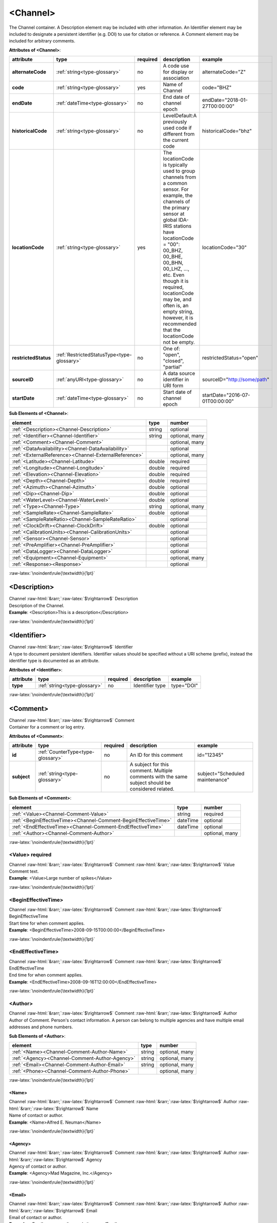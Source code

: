 .. Auto-generated rst file from scan of fdsn xsd

.. role:: blue
.. role:: red
.. role::  raw-html(raw)
	:format: html
.. role::  raw-latex(raw)
	:format: latex

.. _channel:

<Channel>
============================================================
.. container:: hatnote hatnote-gray

   .. container:: description

      The Channel container. A Description element may be included with other information. An Identifier element may be included to designate a persistent identifier (e.g. DOI) to use for citation or reference. A Comment element may be included for arbitrary comments.




   **Attributes of <Channel>**: 

   .. tabularcolumns::|l|l|l|1|1| 

   .. csv-table::
      :class: rows
      :escape: \ 
      :header: "attribute", "type", "required", "description", "example"
      :widths: auto

      **alternateCode**, :ref:`string<type-glossary>`, no, "A code use for display or association", "alternateCode=\"Z\"" 
      **code**, :ref:`string<type-glossary>`, :red:`yes`, "Name of Channel", "code=\"BHZ\"" 
      **endDate**, :ref:`dateTime<type-glossary>`, no, "End date of channel epoch", "endDate=\"2018-01-27T00:00:00\"" 
      **historicalCode**, :ref:`string<type-glossary>`, no, "LevelDefault:A previously used code if different from the current code", "historicalCode=\"bhz\"" 
      **locationCode**, :ref:`string<type-glossary>`, :red:`yes`, "The locationCode is typically used to group channels from a common sensor. For example, the channels of the primary sensor at global IDA-IRIS stations have locationCode = \"00\": 00_BHZ, 00_BHE, 00_BHN, 00_LHZ, ..., etc. Even though it is required, locationCode may be, and often is, an empty string, however, it is recommended that the locationCode not be empty.", "locationCode=\"30\"" 
      **restrictedStatus**, :ref:`RestrictedStatusType<type-glossary>`, no, "One of: \"open\", \"closed\", \"partial\"", "restrictedStatus=\"open\"" 
      **sourceID**, :ref:`anyURI<type-glossary>`, no, "A data source identifier in URI form", "sourceID=\"http://some/path\"" 
      **startDate**, :ref:`dateTime<type-glossary>`, no, "Start date of channel epoch", "startDate=\"2016-07-01T00:00:00\"" 




   **Sub Elements of <Channel>**: 

   .. tabularcolumns::|l|l|l|l| 

   .. csv-table::
      :class: rows
      :escape: \ 
      :header: "element", "type", "number"
      :widths: auto

      :ref:`\<Description\><Channel-Description>`, string, "optional" 
      :ref:`\<Identifier\><Channel-Identifier>`, string, "optional, many" 
      :ref:`\<Comment\><Channel-Comment>`, , "optional, many" 
      :ref:`\<DataAvailability\><Channel-DataAvailability>`, , "optional" 
      :ref:`\<ExternalReference\><Channel-ExternalReference>`, , "optional, many" 
      :ref:`\<Latitude\><Channel-Latitude>`, double, ":red:`required`" 
      :ref:`\<Longitude\><Channel-Longitude>`, double, ":red:`required`" 
      :ref:`\<Elevation\><Channel-Elevation>`, double, ":red:`required`" 
      :ref:`\<Depth\><Channel-Depth>`, double, ":red:`required`" 
      :ref:`\<Azimuth\><Channel-Azimuth>`, double, "optional" 
      :ref:`\<Dip\><Channel-Dip>`, double, "optional" 
      :ref:`\<WaterLevel\><Channel-WaterLevel>`, double, "optional" 
      :ref:`\<Type\><Channel-Type>`, string, "optional, many" 
      :ref:`\<SampleRate\><Channel-SampleRate>`, double, "optional" 
      :ref:`\<SampleRateRatio\><Channel-SampleRateRatio>`, , "optional" 
      :ref:`\<ClockDrift\><Channel-ClockDrift>`, double, "optional" 
      :ref:`\<CalibrationUnits\><Channel-CalibrationUnits>`, , "optional" 
      :ref:`\<Sensor\><Channel-Sensor>`, , "optional" 
      :ref:`\<PreAmplifier\><Channel-PreAmplifier>`, , "optional" 
      :ref:`\<DataLogger\><Channel-DataLogger>`, , "optional" 
      :ref:`\<Equipment\><Channel-Equipment>`, , "optional, many" 
      :ref:`\<Response\><Response>`, , "optional" 




:raw-latex:`\noindent\rule{\textwidth}{1pt}`

.. _channel-description:

<Description>
------------------------------------------------------------
.. container:: hatnote hatnote-gray

   .. container:: crumb

      Channel :raw-html:`&rarr;`:raw-latex:`$\rightarrow$` Description

   .. container:: type

			.. only:: latex

					type: :ref:`string<type-glossary>`

			.. only:: html

					type:`string <appendices.html#glossary-string>`_

   .. container:: description

      Description of the Channel.

   .. container:: example

      **Example**: <Description>This is a description</Description>


:raw-latex:`\noindent\rule{\textwidth}{1pt}`

.. _channel-identifier:

<Identifier>
------------------------------------------------------------
.. container:: hatnote hatnote-gray

   .. container:: crumb

      Channel :raw-html:`&rarr;`:raw-latex:`$\rightarrow$` Identifier

   .. container:: type

			.. only:: latex

					type: :ref:`string<type-glossary>`

			.. only:: html

					type:`string <appendices.html#glossary-string>`_

   .. container:: description

      A type to document persistent identifiers. Identifier values should be specified without a URI scheme (prefix), instead the identifier type is documented as an attribute.




   **Attributes of <Identifier>**: 

   .. tabularcolumns::|l|l|l|1|1| 

   .. csv-table::
      :class: rows
      :escape: \ 
      :header: "attribute", "type", "required", "description", "example"
      :widths: auto

      **type**, :ref:`string<type-glossary>`, no, "Identifier type", "type=\"DOI\"" 


:raw-latex:`\noindent\rule{\textwidth}{1pt}`

.. _channel-comment:

<Comment>
------------------------------------------------------------
.. container:: hatnote hatnote-gray

   .. container:: crumb

      Channel :raw-html:`&rarr;`:raw-latex:`$\rightarrow$` Comment

   .. container:: description

      Container for a comment or log entry.




   **Attributes of <Comment>**: 

   .. tabularcolumns::|l|l|l|1|1| 

   .. csv-table::
      :class: rows
      :escape: \ 
      :header: "attribute", "type", "required", "description", "example"
      :widths: auto

      **id**, :ref:`CounterType<type-glossary>`, no, "An ID for this comment", "id=\"12345\"" 
      **subject**, :ref:`string<type-glossary>`, no, "A subject for this comment. Multiple comments with the same subject should be considered related.", "subject=\"Scheduled maintenance\"" 




   **Sub Elements of <Comment>**: 

   .. tabularcolumns::|l|l|l|l| 

   .. csv-table::
      :class: rows
      :escape: \ 
      :header: "element", "type", "number"
      :widths: auto

      :ref:`\<Value\><Channel-Comment-Value>`, string, ":red:`required`" 
      :ref:`\<BeginEffectiveTime\><Channel-Comment-BeginEffectiveTime>`, dateTime, "optional" 
      :ref:`\<EndEffectiveTime\><Channel-Comment-EndEffectiveTime>`, dateTime, "optional" 
      :ref:`\<Author\><Channel-Comment-Author>`, , "optional, many" 




:raw-latex:`\noindent\rule{\textwidth}{1pt}`

.. _channel-comment-value:

<Value>     :red:`required`
^^^^^^^^^^^^^^^^^^^^^^^^^^^^^^^^^^^^^^^^^^^^^^^^^^^^^^^^^^^^
.. container:: hatnote hatnote-gray

   .. container:: crumb

      Channel :raw-html:`&rarr;`:raw-latex:`$\rightarrow$` Comment :raw-html:`&rarr;`:raw-latex:`$\rightarrow$` Value

   .. container:: type

			.. only:: latex

					type: :ref:`string<type-glossary>`

			.. only:: html

					type:`string <appendices.html#glossary-string>`_

   .. container:: description

      Comment text.

   .. container:: example

      **Example**: <Value>Large number of spikes</Value>


:raw-latex:`\noindent\rule{\textwidth}{1pt}`

.. _channel-comment-begineffectivetime:

<BeginEffectiveTime>
^^^^^^^^^^^^^^^^^^^^^^^^^^^^^^^^^^^^^^^^^^^^^^^^^^^^^^^^^^^^
.. container:: hatnote hatnote-gray

   .. container:: crumb

      Channel :raw-html:`&rarr;`:raw-latex:`$\rightarrow$` Comment :raw-html:`&rarr;`:raw-latex:`$\rightarrow$` BeginEffectiveTime

   .. container:: type

			.. only:: latex

					type: :ref:`dateTime<type-glossary>`

			.. only:: html

					type:`dateTime <appendices.html#glossary-datetime>`_

   .. container:: description

      Start time for when comment applies.

   .. container:: example

      **Example**: <BeginEffectiveTime>2008-09-15T00:00:00</BeginEffectiveTime>


:raw-latex:`\noindent\rule{\textwidth}{1pt}`

.. _channel-comment-endeffectivetime:

<EndEffectiveTime>
^^^^^^^^^^^^^^^^^^^^^^^^^^^^^^^^^^^^^^^^^^^^^^^^^^^^^^^^^^^^
.. container:: hatnote hatnote-gray

   .. container:: crumb

      Channel :raw-html:`&rarr;`:raw-latex:`$\rightarrow$` Comment :raw-html:`&rarr;`:raw-latex:`$\rightarrow$` EndEffectiveTime

   .. container:: type

			.. only:: latex

					type: :ref:`dateTime<type-glossary>`

			.. only:: html

					type:`dateTime <appendices.html#glossary-datetime>`_

   .. container:: description

      End time for when comment applies.

   .. container:: example

      **Example**: <EndEffectiveTime>2008-09-16T12:00:00</EndEffectiveTime>


:raw-latex:`\noindent\rule{\textwidth}{1pt}`

.. _channel-comment-author:

<Author>
^^^^^^^^^^^^^^^^^^^^^^^^^^^^^^^^^^^^^^^^^^^^^^^^^^^^^^^^^^^^
.. container:: hatnote hatnote-gray

   .. container:: crumb

      Channel :raw-html:`&rarr;`:raw-latex:`$\rightarrow$` Comment :raw-html:`&rarr;`:raw-latex:`$\rightarrow$` Author

   .. container:: description

      Author of Comment. Person's contact information. A person can belong to multiple agencies and have multiple email addresses and phone numbers.




   **Sub Elements of <Author>**: 

   .. tabularcolumns::|l|l|l|l| 

   .. csv-table::
      :class: rows
      :escape: \ 
      :header: "element", "type", "number"
      :widths: auto

      :ref:`\<Name\><Channel-Comment-Author-Name>`, string, "optional, many" 
      :ref:`\<Agency\><Channel-Comment-Author-Agency>`, string, "optional, many" 
      :ref:`\<Email\><Channel-Comment-Author-Email>`, string, "optional, many" 
      :ref:`\<Phone\><Channel-Comment-Author-Phone>`, , "optional, many" 




:raw-latex:`\noindent\rule{\textwidth}{1pt}`

.. _channel-comment-author-name:

<Name>
''''''''''''''''''''''''''''''''''''''''''''''''''''''''''''
.. container:: hatnote hatnote-gray

   .. container:: crumb

      Channel :raw-html:`&rarr;`:raw-latex:`$\rightarrow$` Comment :raw-html:`&rarr;`:raw-latex:`$\rightarrow$` Author :raw-html:`&rarr;`:raw-latex:`$\rightarrow$` Name

   .. container:: type

			.. only:: latex

					type: :ref:`string<type-glossary>`

			.. only:: html

					type:`string <appendices.html#glossary-string>`_

   .. container:: description

      Name of contact or author.

   .. container:: example

      **Example**: <Name>Alfred E. Neuman</Name>


:raw-latex:`\noindent\rule{\textwidth}{1pt}`

.. _channel-comment-author-agency:

<Agency>
''''''''''''''''''''''''''''''''''''''''''''''''''''''''''''
.. container:: hatnote hatnote-gray

   .. container:: crumb

      Channel :raw-html:`&rarr;`:raw-latex:`$\rightarrow$` Comment :raw-html:`&rarr;`:raw-latex:`$\rightarrow$` Author :raw-html:`&rarr;`:raw-latex:`$\rightarrow$` Agency

   .. container:: type

			.. only:: latex

					type: :ref:`string<type-glossary>`

			.. only:: html

					type:`string <appendices.html#glossary-string>`_

   .. container:: description

      Agency of contact or author.

   .. container:: example

      **Example**: <Agency>Mad Magazine, Inc.</Agency>


:raw-latex:`\noindent\rule{\textwidth}{1pt}`

.. _channel-comment-author-email:

<Email>
''''''''''''''''''''''''''''''''''''''''''''''''''''''''''''
.. container:: hatnote hatnote-gray

   .. container:: crumb

      Channel :raw-html:`&rarr;`:raw-latex:`$\rightarrow$` Comment :raw-html:`&rarr;`:raw-latex:`$\rightarrow$` Author :raw-html:`&rarr;`:raw-latex:`$\rightarrow$` Email

   .. container:: type

			.. only:: latex

					type: :ref:`string<type-glossary>`

			.. only:: html

					type:`string <appendices.html#glossary-string>`_

   .. container:: description

      Email of contact or author.

   .. container:: example

      **Example**: <Email>a.neuman@nosuchsite.com</Email>


:raw-latex:`\noindent\rule{\textwidth}{1pt}`

.. _channel-comment-author-phone:

<Phone>
''''''''''''''''''''''''''''''''''''''''''''''''''''''''''''
.. container:: hatnote hatnote-gray

   .. container:: crumb

      Channel :raw-html:`&rarr;`:raw-latex:`$\rightarrow$` Comment :raw-html:`&rarr;`:raw-latex:`$\rightarrow$` Author :raw-html:`&rarr;`:raw-latex:`$\rightarrow$` Phone

   .. container:: description

      Phone of contact or author.




   **Attributes of <Phone>**: 

   .. tabularcolumns::|l|l|l|1|1| 

   .. csv-table::
      :class: rows
      :escape: \ 
      :header: "attribute", "type", "required", "description", "example"
      :widths: auto

      **description**, :ref:`string<type-glossary>`, no, "", "" 




   **Sub Elements of <Phone>**: 

   .. tabularcolumns::|l|l|l|l| 

   .. csv-table::
      :class: rows
      :escape: \ 
      :header: "element", "type", "number"
      :widths: auto

      :ref:`\<CountryCode\><Channel-Comment-Author-Phone-CountryCode>`, integer, "optional" 
      :ref:`\<AreaCode\><Channel-Comment-Author-Phone-AreaCode>`, integer, ":red:`required`" 
      :ref:`\<PhoneNumber\><Channel-Comment-Author-Phone-PhoneNumber>`, string, ":red:`required`" 




:raw-latex:`\noindent\rule{\textwidth}{1pt}`

.. _channel-comment-author-phone-countrycode:

<CountryCode>
""""""""""""""""""""""""""""""""""""""""""""""""""""""""""""
.. container:: hatnote hatnote-gray

   .. container:: crumb

      Channel :raw-html:`&rarr;`:raw-latex:`$\rightarrow$` Comment :raw-html:`&rarr;`:raw-latex:`$\rightarrow$` Author :raw-html:`&rarr;`:raw-latex:`$\rightarrow$` Phone :raw-html:`&rarr;`:raw-latex:`$\rightarrow$` CountryCode

   .. container:: type

			.. only:: latex

					type: :ref:`integer<type-glossary>`

			.. only:: html

					type:`integer <appendices.html#glossary-integer>`_

   .. container:: description

      Telephone country code.

   .. container:: example

      **Example**: <CountryCode>64</CountryCode>


:raw-latex:`\noindent\rule{\textwidth}{1pt}`

.. _channel-comment-author-phone-areacode:

<AreaCode>     :red:`required`
""""""""""""""""""""""""""""""""""""""""""""""""""""""""""""
.. container:: hatnote hatnote-gray

   .. container:: crumb

      Channel :raw-html:`&rarr;`:raw-latex:`$\rightarrow$` Comment :raw-html:`&rarr;`:raw-latex:`$\rightarrow$` Author :raw-html:`&rarr;`:raw-latex:`$\rightarrow$` Phone :raw-html:`&rarr;`:raw-latex:`$\rightarrow$` AreaCode

   .. container:: type

			.. only:: latex

					type: :ref:`integer<type-glossary>`

			.. only:: html

					type:`integer <appendices.html#glossary-integer>`_

   .. container:: description

      Telephone area code.

   .. container:: example

      **Example**: <AreaCode>408</AreaCode>


:raw-latex:`\noindent\rule{\textwidth}{1pt}`

.. _channel-comment-author-phone-phonenumber:

<PhoneNumber>     :red:`required`
""""""""""""""""""""""""""""""""""""""""""""""""""""""""""""
.. container:: hatnote hatnote-gray

   .. container:: crumb

      Channel :raw-html:`&rarr;`:raw-latex:`$\rightarrow$` Comment :raw-html:`&rarr;`:raw-latex:`$\rightarrow$` Author :raw-html:`&rarr;`:raw-latex:`$\rightarrow$` Phone :raw-html:`&rarr;`:raw-latex:`$\rightarrow$` PhoneNumber

   .. container:: type

			.. only:: latex

					type: :ref:`string<type-glossary>`

			.. only:: html

					type:`string <appendices.html#glossary-string>`_

   .. container:: description

      Telephone number.

   .. container:: example

      **Example**: <PhoneNumber>5551212</PhoneNumber>


:raw-latex:`\noindent\rule{\textwidth}{1pt}`

.. _channel-dataavailability:

<DataAvailability>
------------------------------------------------------------
.. container:: hatnote hatnote-gray

   .. container:: crumb

      Channel :raw-html:`&rarr;`:raw-latex:`$\rightarrow$` DataAvailability

   .. container:: description

      A description of time series data availability. This information should be considered transient and is primarily useful as a guide for generating time series data requests. The information for a DataAvailability:Span may be specific to the time range used in a request that resulted in the document or limited to the availability of data within the request range. These details may or may not be retained when synchronizing metadata between data centers. A type for describing data availability.




   **Sub Elements of <DataAvailability>**: 

   .. tabularcolumns::|l|l|l|l| 

   .. csv-table::
      :class: rows
      :escape: \ 
      :header: "element", "type", "number"
      :widths: auto

      :ref:`\<Extent\><Channel-DataAvailability-Extent>`, , "optional" 
      :ref:`\<Span\><Channel-DataAvailability-Span>`, , "optional, many" 




:raw-latex:`\noindent\rule{\textwidth}{1pt}`

.. _channel-dataavailability-extent:

<Extent>
^^^^^^^^^^^^^^^^^^^^^^^^^^^^^^^^^^^^^^^^^^^^^^^^^^^^^^^^^^^^
.. container:: hatnote hatnote-gray

   .. container:: crumb

      Channel :raw-html:`&rarr;`:raw-latex:`$\rightarrow$` DataAvailability :raw-html:`&rarr;`:raw-latex:`$\rightarrow$` Extent

   .. container:: description

      Data availability extents, the earliest and latest data available. No information about the continuity of the data is included or implied.




   **Attributes of <Extent>**: 

   .. tabularcolumns::|l|l|l|1|1| 

   .. csv-table::
      :class: rows
      :escape: \ 
      :header: "attribute", "type", "required", "description", "example"
      :widths: auto

      **end**, :ref:`dateTime<type-glossary>`, :red:`yes`, "end date of extent", "end=\"1988-12-31T00:00:00\"" 
      **start**, :ref:`dateTime<type-glossary>`, :red:`yes`, "start date of extent", "start=\"1988-01-01T00:00:00\"" 


:raw-latex:`\noindent\rule{\textwidth}{1pt}`

.. _channel-dataavailability-span:

<Span>
^^^^^^^^^^^^^^^^^^^^^^^^^^^^^^^^^^^^^^^^^^^^^^^^^^^^^^^^^^^^
.. container:: hatnote hatnote-gray

   .. container:: crumb

      Channel :raw-html:`&rarr;`:raw-latex:`$\rightarrow$` DataAvailability :raw-html:`&rarr;`:raw-latex:`$\rightarrow$` Span

   .. container:: description

      A type for describing data availability spans, with variable continuity. The time range described may be based on the request parameters that generated the document and not necessarily relate to continuity outside of the range. It may also be a smaller time window than the request depending on the data characteristics.




   **Attributes of <Span>**: 

   .. tabularcolumns::|l|l|l|1|1| 

   .. csv-table::
      :class: rows
      :escape: \ 
      :header: "attribute", "type", "required", "description", "example"
      :widths: auto

      **end**, :ref:`dateTime<type-glossary>`, :red:`yes`, "end date of span", "end=\"1988-12-31T00:00:00\"" 
      **maximumTimeTear**, :ref:`decimal<type-glossary>`, no, "The maximum time tear (gap or overlap) in seconds between time series segments in the specified range.", "maximumTimeTear=\"0.01\"" 
      **numberSegments**, :ref:`integer<type-glossary>`, :red:`yes`, "The number of continuous time series segments contained in the specified time range. A value of 1 indicates that the time series is continuous from start to end.", "numberSegments=\"2\"" 
      **start**, :ref:`dateTime<type-glossary>`, :red:`yes`, "start date of span", "start=\"1988-01-01T00:00:00\"" 


:raw-latex:`\noindent\rule{\textwidth}{1pt}`

.. _channel-externalreference:

<ExternalReference>
------------------------------------------------------------
.. container:: hatnote hatnote-gray

   .. container:: crumb

      Channel :raw-html:`&rarr;`:raw-latex:`$\rightarrow$` ExternalReference

   .. container:: description

      URI of any type of external report, such as data quality reports. This type contains a Uniform Resource Identifier (URI) and and description for external information that users may want to reference.




   **Sub Elements of <ExternalReference>**: 

   .. tabularcolumns::|l|l|l|l| 

   .. csv-table::
      :class: rows
      :escape: \ 
      :header: "element", "type", "number"
      :widths: auto

      :ref:`\<URI\><Channel-ExternalReference-URI>`, anyURI, ":red:`required`" 
      :ref:`\<Description\><Channel-ExternalReference-Description>`, string, ":red:`required`" 




:raw-latex:`\noindent\rule{\textwidth}{1pt}`

.. _channel-externalreference-uri:

<URI>     :red:`required`
^^^^^^^^^^^^^^^^^^^^^^^^^^^^^^^^^^^^^^^^^^^^^^^^^^^^^^^^^^^^
.. container:: hatnote hatnote-gray

   .. container:: crumb

      Channel :raw-html:`&rarr;`:raw-latex:`$\rightarrow$` ExternalReference :raw-html:`&rarr;`:raw-latex:`$\rightarrow$` URI

   .. container:: type

			.. only:: latex

					type: :ref:`anyURI<type-glossary>`

			.. only:: html

					type:`anyURI <appendices.html#glossary-anyuri>`_

   .. container:: description

      URI of the external reference.


:raw-latex:`\noindent\rule{\textwidth}{1pt}`

.. _channel-externalreference-description:

<Description>     :red:`required`
^^^^^^^^^^^^^^^^^^^^^^^^^^^^^^^^^^^^^^^^^^^^^^^^^^^^^^^^^^^^
.. container:: hatnote hatnote-gray

   .. container:: crumb

      Channel :raw-html:`&rarr;`:raw-latex:`$\rightarrow$` ExternalReference :raw-html:`&rarr;`:raw-latex:`$\rightarrow$` Description

   .. container:: type

			.. only:: latex

					type: :ref:`string<type-glossary>`

			.. only:: html

					type:`string <appendices.html#glossary-string>`_

   .. container:: description

      Description of the external reference.


:raw-latex:`\noindent\rule{\textwidth}{1pt}`

.. _channel-latitude:

<Latitude>     :red:`required`
------------------------------------------------------------
.. container:: hatnote hatnote-gray

   .. container:: crumb

      Channel :raw-html:`&rarr;`:raw-latex:`$\rightarrow$` Latitude

   .. container:: type

			.. only:: latex

					type: :ref:`double<type-glossary>` range:-90.0 :math:`\le` Latitude :math:`\lt` 90.0

			.. only:: html

					type:`double <appendices.html#glossary-double>`_ range:-90.0 :math:`\le` Latitude :math:`\lt` 90.0

   .. container:: description

      Latitude of this channel's sensor, by default in degrees. Often the same as the station latitude, but when different the channel latitude is the true location of the sensor. Latitude type extending the base type to add datum as an attribute with default.

   .. container:: example

      **Example**: <Latitude unit="DEGREES" datum="WGS84">34.9459</Latitude>




   **Attributes of <Latitude>**: 

   .. tabularcolumns::|l|l|l|1|1| 

   .. csv-table::
      :class: rows
      :escape: \ 
      :header: "attribute", "type", "required", "description", "example"
      :widths: auto

      **unit**, :ref:`string<type-glossary>`, no, "The type of unit being used.", "unit=\"DEGREES\"" 
      **plusError**, :ref:`double<type-glossary>`, no, "plus uncertainty or error in measured value.", "plusError=\"0.1\"" 
      **minusError**, :ref:`double<type-glossary>`, no, "minus uncertainty or error in measured value.", "minusError=\"0.1\"" 
      **measurementMethod**, :ref:`string<type-glossary>`, no, "", "" 
      **datum**, :ref:`NMTOKEN<type-glossary>`, no, "", "" 


:raw-latex:`\noindent\rule{\textwidth}{1pt}`

.. _channel-longitude:

<Longitude>     :red:`required`
------------------------------------------------------------
.. container:: hatnote hatnote-gray

   .. container:: crumb

      Channel :raw-html:`&rarr;`:raw-latex:`$\rightarrow$` Longitude

   .. container:: type

			.. only:: latex

					type: :ref:`double<type-glossary>` range:-180.0 :math:`\le` Longitude :math:`\le` 180.0

			.. only:: html

					type:`double <appendices.html#glossary-double>`_ range:-180.0 :math:`\le` Longitude :math:`\le` 180.0

   .. container:: description

      Longitude of this channel's sensor, by default in degrees. Often the same as the station longitude, but when different the channel longitude is the true location of the sensor. Longitude type extending the base type to add datum as an attribute with default.

   .. container:: example

      **Example**: <Longitude unit="DEGREES" datum="WGS84">-106.4572</Longitude>




   **Attributes of <Longitude>**: 

   .. tabularcolumns::|l|l|l|1|1| 

   .. csv-table::
      :class: rows
      :escape: \ 
      :header: "attribute", "type", "required", "description", "example"
      :widths: auto

      **unit**, :ref:`string<type-glossary>`, no, "The type of unit being used.", "unit=\"DEGREES\"" 
      **plusError**, :ref:`double<type-glossary>`, no, "plus uncertainty or error in measured value.", "plusError=\"0.1\"" 
      **minusError**, :ref:`double<type-glossary>`, no, "minus uncertainty or error in measured value.", "minusError=\"0.1\"" 
      **measurementMethod**, :ref:`string<type-glossary>`, no, "", "" 
      **datum**, :ref:`NMTOKEN<type-glossary>`, no, "", "" 


:raw-latex:`\noindent\rule{\textwidth}{1pt}`

.. _channel-elevation:

<Elevation>     :red:`required`
------------------------------------------------------------
.. container:: hatnote hatnote-gray

   .. container:: crumb

      Channel :raw-html:`&rarr;`:raw-latex:`$\rightarrow$` Elevation

   .. container:: type

			.. only:: latex

					type: :ref:`double<type-glossary>`

			.. only:: html

					type:`double <appendices.html#glossary-double>`_

   .. container:: description

      Elevation of the sensor, by default in meters. To find the local ground surface level, add the Depth value to this elevation. Extension of FloatType for distances, elevations, and depths.




   **Attributes of <Elevation>**: 

   .. tabularcolumns::|l|l|l|1|1| 

   .. csv-table::
      :class: rows
      :escape: \ 
      :header: "attribute", "type", "required", "description", "example"
      :widths: auto

      **unit**, :ref:`string<type-glossary>`, no, "The type of unit being used.", "unit=\"m\"" 
      **plusError**, :ref:`double<type-glossary>`, no, "plus uncertainty or error in measured value.", "plusError=\"0.1\"" 
      **minusError**, :ref:`double<type-glossary>`, no, "minus uncertainty or error in measured value.", "minusError=\"0.1\"" 
      **measurementMethod**, :ref:`string<type-glossary>`, no, "", "" 


:raw-latex:`\noindent\rule{\textwidth}{1pt}`

.. _channel-depth:

<Depth>     :red:`required`
------------------------------------------------------------
.. container:: hatnote hatnote-gray

   .. container:: crumb

      Channel :raw-html:`&rarr;`:raw-latex:`$\rightarrow$` Depth

   .. container:: type

			.. only:: latex

					type: :ref:`double<type-glossary>`

			.. only:: html

					type:`double <appendices.html#glossary-double>`_

   .. container:: description

      The depth of the sensor relative to the local ground surface level, in meters. Extension of FloatType for distances, elevations, and depths.




   **Attributes of <Depth>**: 

   .. tabularcolumns::|l|l|l|1|1| 

   .. csv-table::
      :class: rows
      :escape: \ 
      :header: "attribute", "type", "required", "description", "example"
      :widths: auto

      **unit**, :ref:`string<type-glossary>`, no, "The type of unit being used.", "unit=\"m\"" 
      **plusError**, :ref:`double<type-glossary>`, no, "plus uncertainty or error in measured value.", "plusError=\"0.1\"" 
      **minusError**, :ref:`double<type-glossary>`, no, "minus uncertainty or error in measured value.", "minusError=\"0.1\"" 
      **measurementMethod**, :ref:`string<type-glossary>`, no, "", "" 


:raw-latex:`\noindent\rule{\textwidth}{1pt}`

.. _channel-azimuth:

<Azimuth>
------------------------------------------------------------
.. container:: hatnote hatnote-gray

   .. container:: crumb

      Channel :raw-html:`&rarr;`:raw-latex:`$\rightarrow$` Azimuth

   .. container:: type

			.. only:: latex

					type: :ref:`double<type-glossary>` range:0.0 :math:`\le` Azimuth :math:`\lt` 360.0

			.. only:: html

					type:`double <appendices.html#glossary-double>`_ range:0.0 :math:`\le` Azimuth :math:`\lt` 360.0

   .. container:: description

      Azimuth of the sensor in degrees clockwise from geographic (true) north. Instrument azimuth, degrees clockwise from North.




   **Attributes of <Azimuth>**: 

   .. tabularcolumns::|l|l|l|1|1| 

   .. csv-table::
      :class: rows
      :escape: \ 
      :header: "attribute", "type", "required", "description", "example"
      :widths: auto

      **unit**, :ref:`string<type-glossary>`, no, "The type of unit being used.", "unit=\"DEGREES\"" 
      **plusError**, :ref:`double<type-glossary>`, no, "plus uncertainty or error in measured value.", "plusError=\"0.1\"" 
      **minusError**, :ref:`double<type-glossary>`, no, "minus uncertainty or error in measured value.", "minusError=\"0.1\"" 
      **measurementMethod**, :ref:`string<type-glossary>`, no, "", "" 


:raw-latex:`\noindent\rule{\textwidth}{1pt}`

.. _channel-dip:

<Dip>
------------------------------------------------------------
.. container:: hatnote hatnote-gray

   .. container:: crumb

      Channel :raw-html:`&rarr;`:raw-latex:`$\rightarrow$` Dip

   .. container:: type

			.. only:: latex

					type: :ref:`double<type-glossary>` range:-90.0 :math:`\le` Dip :math:`\le` 90.0

			.. only:: html

					type:`double <appendices.html#glossary-double>`_ range:-90.0 :math:`\le` Dip :math:`\le` 90.0

   .. container:: description

      Dip of the instrument in degrees, positive down from horizontal Instrument dip in degrees, positive down from horizontal.




   **Attributes of <Dip>**: 

   .. tabularcolumns::|l|l|l|1|1| 

   .. csv-table::
      :class: rows
      :escape: \ 
      :header: "attribute", "type", "required", "description", "example"
      :widths: auto

      **unit**, :ref:`string<type-glossary>`, no, "The type of unit being used.", "unit=\"DEGREES\"" 
      **plusError**, :ref:`double<type-glossary>`, no, "plus uncertainty or error in measured value.", "plusError=\"0.1\"" 
      **minusError**, :ref:`double<type-glossary>`, no, "minus uncertainty or error in measured value.", "minusError=\"0.1\"" 
      **measurementMethod**, :ref:`string<type-glossary>`, no, "", "" 


:raw-latex:`\noindent\rule{\textwidth}{1pt}`

.. _channel-waterlevel:

<WaterLevel>
------------------------------------------------------------
.. container:: hatnote hatnote-gray

   .. container:: crumb

      Channel :raw-html:`&rarr;`:raw-latex:`$\rightarrow$` WaterLevel

   .. container:: type

			.. only:: latex

					type: :ref:`double<type-glossary>`

			.. only:: html

					type:`double <appendices.html#glossary-double>`_

   .. container:: description

      Elevation of the water surface in meters for underwater sites, where 0 is mean sea level. If you put an OBS on a lake bottom, where the lake surface is at elevation=0, then you should set WaterLevel=0. Representation of floating-point numbers used as measurements.




   **Attributes of <WaterLevel>**: 

   .. tabularcolumns::|l|l|l|1|1| 

   .. csv-table::
      :class: rows
      :escape: \ 
      :header: "attribute", "type", "required", "description", "example"
      :widths: auto

      **unit**, :ref:`string<type-glossary>`, no, "The unit of measurement. Use *SI* unit names and symbols whenever possible (e.g., 'm' instead of 'METERS').", "unit=\"m\"" 
      **plusError**, :ref:`double<type-glossary>`, no, "plus uncertainty or error in measured value.", "plusError=\"0.1\"" 
      **minusError**, :ref:`double<type-glossary>`, no, "minus uncertainty or error in measured value.", "minusError=\"0.1\"" 
      **measurementMethod**, :ref:`string<type-glossary>`, no, "", "" 


:raw-latex:`\noindent\rule{\textwidth}{1pt}`

.. _channel-type:

<Type>
------------------------------------------------------------
.. container:: hatnote hatnote-gray

   .. container:: crumb

      Channel :raw-html:`&rarr;`:raw-latex:`$\rightarrow$` Type

   .. container:: type

			.. only:: latex

					type: :ref:`string<type-glossary>`

			.. only:: html

					type:`string <appendices.html#glossary-string>`_

   .. container:: description

      Data type for this channel. One or more <Type> tags can be used to specify the nature of the data this channel collects. The value between the <Type> tags must be one of: TRIGGERED, CONTINUOUS, HEALTH, GEOPHYSICAL, WEATHER, FLAG or SYNTHESIZED.

   .. container:: example

      **Example**: <Type>CONTINUOUS</Type>


:raw-latex:`\noindent\rule{\textwidth}{1pt}`

.. _channel-samplerate:

<SampleRate>
------------------------------------------------------------
.. container:: hatnote hatnote-gray

   .. container:: crumb

      Channel :raw-html:`&rarr;`:raw-latex:`$\rightarrow$` SampleRate

   .. container:: type

			.. only:: latex

					type: :ref:`double<type-glossary>`

			.. only:: html

					type:`double <appendices.html#glossary-double>`_

   .. container:: example

      **Example**: <SampleRate units="SAMPLES/S">40.0</SampleRate>




   **Attributes of <SampleRate>**: 

   .. tabularcolumns::|l|l|l|1|1| 

   .. csv-table::
      :class: rows
      :escape: \ 
      :header: "attribute", "type", "required", "description", "example"
      :widths: auto

      **unit**, :ref:`string<type-glossary>`, no, "The type of unit being used.", "unit=\"SAMPLES/S\"" 
      **plusError**, :ref:`double<type-glossary>`, no, "plus uncertainty or error in measured value.", "plusError=\"0.1\"" 
      **minusError**, :ref:`double<type-glossary>`, no, "minus uncertainty or error in measured value.", "minusError=\"0.1\"" 
      **measurementMethod**, :ref:`string<type-glossary>`, no, "", "" 


:raw-latex:`\noindent\rule{\textwidth}{1pt}`

.. _channel-samplerateratio:

<SampleRateRatio>
------------------------------------------------------------
.. container:: hatnote hatnote-gray

   .. container:: crumb

      Channel :raw-html:`&rarr;`:raw-latex:`$\rightarrow$` SampleRateRatio

   .. container:: example

      **Example**::

        <SampleRate>3.859999367e-07</SampleRate>
        <SampleRateRatio>
        	<NumberSamples>1</NumberSamples>
        	<NumberSeconds>2590674</NumberSeconds>
        </SampleRateRatio>



   **Sub Elements of <SampleRateRatio>**: 

   .. tabularcolumns::|l|l|l|l| 

   .. csv-table::
      :class: rows
      :escape: \ 
      :header: "element", "type", "number"
      :widths: auto

      :ref:`\<NumberSamples\><Channel-SampleRateRatio-NumberSamples>`, integer, ":red:`required`" 
      :ref:`\<NumberSeconds\><Channel-SampleRateRatio-NumberSeconds>`, integer, ":red:`required`" 




:raw-latex:`\noindent\rule{\textwidth}{1pt}`

.. _channel-samplerateratio-numbersamples:

<NumberSamples>     :red:`required`
^^^^^^^^^^^^^^^^^^^^^^^^^^^^^^^^^^^^^^^^^^^^^^^^^^^^^^^^^^^^
.. container:: hatnote hatnote-gray

   .. container:: crumb

      Channel :raw-html:`&rarr;`:raw-latex:`$\rightarrow$` SampleRateRatio :raw-html:`&rarr;`:raw-latex:`$\rightarrow$` NumberSamples

   .. container:: type

			.. only:: latex

					type: :ref:`integer<type-glossary>`

			.. only:: html

					type:`integer <appendices.html#glossary-integer>`_

   .. container:: description

      Integer number of samples that span a number of seconds.


:raw-latex:`\noindent\rule{\textwidth}{1pt}`

.. _channel-samplerateratio-numberseconds:

<NumberSeconds>     :red:`required`
^^^^^^^^^^^^^^^^^^^^^^^^^^^^^^^^^^^^^^^^^^^^^^^^^^^^^^^^^^^^
.. container:: hatnote hatnote-gray

   .. container:: crumb

      Channel :raw-html:`&rarr;`:raw-latex:`$\rightarrow$` SampleRateRatio :raw-html:`&rarr;`:raw-latex:`$\rightarrow$` NumberSeconds

   .. container:: type

			.. only:: latex

					type: :ref:`integer<type-glossary>`

			.. only:: html

					type:`integer <appendices.html#glossary-integer>`_

   .. container:: description

      Integer number of seconds that span a number of samples.


:raw-latex:`\noindent\rule{\textwidth}{1pt}`

.. _channel-clockdrift:

<ClockDrift>
------------------------------------------------------------
.. container:: hatnote hatnote-gray

   .. container:: crumb

      Channel :raw-html:`&rarr;`:raw-latex:`$\rightarrow$` ClockDrift

   .. container:: type

			.. only:: latex

					type: :ref:`double<type-glossary>` range:ClockDrift :math:`\ge` 0.0

			.. only:: html

					type:`double <appendices.html#glossary-double>`_ range:ClockDrift :math:`\ge` 0.0

   .. container:: description

      Tolerance value, measured in seconds per sample, used as a threshold for time error detection in data from the channel.




   **Attributes of <ClockDrift>**: 

   .. tabularcolumns::|l|l|l|1|1| 

   .. csv-table::
      :class: rows
      :escape: \ 
      :header: "attribute", "type", "required", "description", "example"
      :widths: auto

      **unit**, :ref:`string<type-glossary>`, no, "The unit of drift value.", "unit=\"SECONDS/SAMPLE\"" 
      **plusError**, :ref:`double<type-glossary>`, no, "plus uncertainty or error in measured value.", "plusError=\"0.1\"" 
      **minusError**, :ref:`double<type-glossary>`, no, "minus uncertainty or error in measured value.", "minusError=\"0.1\"" 
      **measurementMethod**, :ref:`string<type-glossary>`, no, "", "" 


:raw-latex:`\noindent\rule{\textwidth}{1pt}`

.. _channel-calibrationunits:

<CalibrationUnits>
------------------------------------------------------------
.. container:: hatnote hatnote-gray

   .. container:: crumb

      Channel :raw-html:`&rarr;`:raw-latex:`$\rightarrow$` CalibrationUnits

   .. container:: description

      Units of calibration (e.g., V (for Volts) or A (for amps)) Use *SI* units when possible A type to document units; use SI whenever possible.

   .. container:: example

      **Example**::

        <CalibrationUnits>
          <Name>V</Name>
          <Description>Volts</Description>
        </CalibrationUnits>



   **Sub Elements of <CalibrationUnits>**: 

   .. tabularcolumns::|l|l|l|l| 

   .. csv-table::
      :class: rows
      :escape: \ 
      :header: "element", "type", "number"
      :widths: auto

      :ref:`\<Name\><Channel-CalibrationUnits-Name>`, string, ":red:`required`" 
      :ref:`\<Description\><Channel-CalibrationUnits-Description>`, string, "optional" 




:raw-latex:`\noindent\rule{\textwidth}{1pt}`

.. _channel-calibrationunits-name:

<Name>     :red:`required`
^^^^^^^^^^^^^^^^^^^^^^^^^^^^^^^^^^^^^^^^^^^^^^^^^^^^^^^^^^^^
.. container:: hatnote hatnote-gray

   .. container:: crumb

      Channel :raw-html:`&rarr;`:raw-latex:`$\rightarrow$` CalibrationUnits :raw-html:`&rarr;`:raw-latex:`$\rightarrow$` Name

   .. container:: type

			.. only:: latex

					type: :ref:`string<type-glossary>`

			.. only:: html

					type:`string <appendices.html#glossary-string>`_

   .. container:: description

      Symbol or name of units, e.g. "m/s", "V", "Pa", "C". Use SI whenever possible.


:raw-latex:`\noindent\rule{\textwidth}{1pt}`

.. _channel-calibrationunits-description:

<Description>
^^^^^^^^^^^^^^^^^^^^^^^^^^^^^^^^^^^^^^^^^^^^^^^^^^^^^^^^^^^^
.. container:: hatnote hatnote-gray

   .. container:: crumb

      Channel :raw-html:`&rarr;`:raw-latex:`$\rightarrow$` CalibrationUnits :raw-html:`&rarr;`:raw-latex:`$\rightarrow$` Description

   .. container:: type

			.. only:: latex

					type: :ref:`string<type-glossary>`

			.. only:: html

					type:`string <appendices.html#glossary-string>`_

   .. container:: description

      Description of units, e.g. "Velocity in meters per second", "Volts", "Pascals", "Degrees Celsius".


:raw-latex:`\noindent\rule{\textwidth}{1pt}`

.. _channel-sensor:

<Sensor>
------------------------------------------------------------
.. container:: hatnote hatnote-gray

   .. container:: crumb

      Channel :raw-html:`&rarr;`:raw-latex:`$\rightarrow$` Sensor

   .. container:: description

      Details of the (typically analog) sensor attached to this channel. If this was entered at the Station level, it is not necessary to do it for each Channel, unless you have differences in equipment. A type for equipment related to data acquisition or processing.




   **Attributes of <Sensor>**: 

   .. tabularcolumns::|l|l|l|1|1| 

   .. csv-table::
      :class: rows
      :escape: \ 
      :header: "attribute", "type", "required", "description", "example"
      :widths: auto

      **resourceId**, :ref:`string<type-glossary>`, no, "An identifier that serves to uniquely identify this resource. This identifier can be interpreted differently depending on the datacenter/software that generated the document. Also, we recommend using a prefix, e.g., GENERATOR:Meaningful ID. It should be expected that equipment with the same ID should indicate the same information/be derived from the same base instruments.", "" 




   **Sub Elements of <Sensor>**: 

   .. tabularcolumns::|l|l|l|l| 

   .. csv-table::
      :class: rows
      :escape: \ 
      :header: "element", "type", "number"
      :widths: auto

      :ref:`\<Type\><Channel-Sensor-Type>`, string, "optional" 
      :ref:`\<Description\><Channel-Sensor-Description>`, string, "optional" 
      :ref:`\<Manufacturer\><Channel-Sensor-Manufacturer>`, string, "optional" 
      :ref:`\<Vendor\><Channel-Sensor-Vendor>`, string, "optional" 
      :ref:`\<Model\><Channel-Sensor-Model>`, string, "optional" 
      :ref:`\<SerialNumber\><Channel-Sensor-SerialNumber>`, string, "optional" 
      :ref:`\<InstallationDate\><Channel-Sensor-InstallationDate>`, dateTime, "optional" 
      :ref:`\<RemovalDate\><Channel-Sensor-RemovalDate>`, dateTime, "optional" 
      :ref:`\<CalibrationDate\><Channel-Sensor-CalibrationDate>`, dateTime, "optional, many" 




:raw-latex:`\noindent\rule{\textwidth}{1pt}`

.. _channel-sensor-type:

<Type>
^^^^^^^^^^^^^^^^^^^^^^^^^^^^^^^^^^^^^^^^^^^^^^^^^^^^^^^^^^^^
.. container:: hatnote hatnote-gray

   .. container:: crumb

      Channel :raw-html:`&rarr;`:raw-latex:`$\rightarrow$` Sensor :raw-html:`&rarr;`:raw-latex:`$\rightarrow$` Type

   .. container:: type

			.. only:: latex

					type: :ref:`string<type-glossary>`

			.. only:: html

					type:`string <appendices.html#glossary-string>`_

   .. container:: description

      Type of equipment.


:raw-latex:`\noindent\rule{\textwidth}{1pt}`

.. _channel-sensor-description:

<Description>
^^^^^^^^^^^^^^^^^^^^^^^^^^^^^^^^^^^^^^^^^^^^^^^^^^^^^^^^^^^^
.. container:: hatnote hatnote-gray

   .. container:: crumb

      Channel :raw-html:`&rarr;`:raw-latex:`$\rightarrow$` Sensor :raw-html:`&rarr;`:raw-latex:`$\rightarrow$` Description

   .. container:: type

			.. only:: latex

					type: :ref:`string<type-glossary>`

			.. only:: html

					type:`string <appendices.html#glossary-string>`_

   .. container:: description

      Description of equipment.


:raw-latex:`\noindent\rule{\textwidth}{1pt}`

.. _channel-sensor-manufacturer:

<Manufacturer>
^^^^^^^^^^^^^^^^^^^^^^^^^^^^^^^^^^^^^^^^^^^^^^^^^^^^^^^^^^^^
.. container:: hatnote hatnote-gray

   .. container:: crumb

      Channel :raw-html:`&rarr;`:raw-latex:`$\rightarrow$` Sensor :raw-html:`&rarr;`:raw-latex:`$\rightarrow$` Manufacturer

   .. container:: type

			.. only:: latex

					type: :ref:`string<type-glossary>`

			.. only:: html

					type:`string <appendices.html#glossary-string>`_

   .. container:: description

      Manufacturer of equipment.


:raw-latex:`\noindent\rule{\textwidth}{1pt}`

.. _channel-sensor-vendor:

<Vendor>
^^^^^^^^^^^^^^^^^^^^^^^^^^^^^^^^^^^^^^^^^^^^^^^^^^^^^^^^^^^^
.. container:: hatnote hatnote-gray

   .. container:: crumb

      Channel :raw-html:`&rarr;`:raw-latex:`$\rightarrow$` Sensor :raw-html:`&rarr;`:raw-latex:`$\rightarrow$` Vendor

   .. container:: type

			.. only:: latex

					type: :ref:`string<type-glossary>`

			.. only:: html

					type:`string <appendices.html#glossary-string>`_

   .. container:: description

      Vendor of equipment.


:raw-latex:`\noindent\rule{\textwidth}{1pt}`

.. _channel-sensor-model:

<Model>
^^^^^^^^^^^^^^^^^^^^^^^^^^^^^^^^^^^^^^^^^^^^^^^^^^^^^^^^^^^^
.. container:: hatnote hatnote-gray

   .. container:: crumb

      Channel :raw-html:`&rarr;`:raw-latex:`$\rightarrow$` Sensor :raw-html:`&rarr;`:raw-latex:`$\rightarrow$` Model

   .. container:: type

			.. only:: latex

					type: :ref:`string<type-glossary>`

			.. only:: html

					type:`string <appendices.html#glossary-string>`_

   .. container:: description

      Model of equipment.


:raw-latex:`\noindent\rule{\textwidth}{1pt}`

.. _channel-sensor-serialnumber:

<SerialNumber>
^^^^^^^^^^^^^^^^^^^^^^^^^^^^^^^^^^^^^^^^^^^^^^^^^^^^^^^^^^^^
.. container:: hatnote hatnote-gray

   .. container:: crumb

      Channel :raw-html:`&rarr;`:raw-latex:`$\rightarrow$` Sensor :raw-html:`&rarr;`:raw-latex:`$\rightarrow$` SerialNumber

   .. container:: type

			.. only:: latex

					type: :ref:`string<type-glossary>`

			.. only:: html

					type:`string <appendices.html#glossary-string>`_

   .. container:: description

      Serial number of equipment.


:raw-latex:`\noindent\rule{\textwidth}{1pt}`

.. _channel-sensor-installationdate:

<InstallationDate>
^^^^^^^^^^^^^^^^^^^^^^^^^^^^^^^^^^^^^^^^^^^^^^^^^^^^^^^^^^^^
.. container:: hatnote hatnote-gray

   .. container:: crumb

      Channel :raw-html:`&rarr;`:raw-latex:`$\rightarrow$` Sensor :raw-html:`&rarr;`:raw-latex:`$\rightarrow$` InstallationDate

   .. container:: type

			.. only:: latex

					type: :ref:`dateTime<type-glossary>`

			.. only:: html

					type:`dateTime <appendices.html#glossary-datetime>`_

   .. container:: description

      Date this equipment was installed.


:raw-latex:`\noindent\rule{\textwidth}{1pt}`

.. _channel-sensor-removaldate:

<RemovalDate>
^^^^^^^^^^^^^^^^^^^^^^^^^^^^^^^^^^^^^^^^^^^^^^^^^^^^^^^^^^^^
.. container:: hatnote hatnote-gray

   .. container:: crumb

      Channel :raw-html:`&rarr;`:raw-latex:`$\rightarrow$` Sensor :raw-html:`&rarr;`:raw-latex:`$\rightarrow$` RemovalDate

   .. container:: type

			.. only:: latex

					type: :ref:`dateTime<type-glossary>`

			.. only:: html

					type:`dateTime <appendices.html#glossary-datetime>`_

   .. container:: description

      Date this equipment was removed.


:raw-latex:`\noindent\rule{\textwidth}{1pt}`

.. _channel-sensor-calibrationdate:

<CalibrationDate>
^^^^^^^^^^^^^^^^^^^^^^^^^^^^^^^^^^^^^^^^^^^^^^^^^^^^^^^^^^^^
.. container:: hatnote hatnote-gray

   .. container:: crumb

      Channel :raw-html:`&rarr;`:raw-latex:`$\rightarrow$` Sensor :raw-html:`&rarr;`:raw-latex:`$\rightarrow$` CalibrationDate

   .. container:: type

			.. only:: latex

					type: :ref:`dateTime<type-glossary>`

			.. only:: html

					type:`dateTime <appendices.html#glossary-datetime>`_

   .. container:: description

      Date this equipment was calibrated.


:raw-latex:`\noindent\rule{\textwidth}{1pt}`

.. _channel-preamplifier:

<PreAmplifier>
------------------------------------------------------------
.. container:: hatnote hatnote-gray

   .. container:: crumb

      Channel :raw-html:`&rarr;`:raw-latex:`$\rightarrow$` PreAmplifier

   .. container:: description

      Preamplifier (if any) used by this channel. If this was entered at the Station level, it is not necessary to do it for each Channel, unless you have differences in equipment. A type for equipment related to data acquisition or processing.




   **Attributes of <PreAmplifier>**: 

   .. tabularcolumns::|l|l|l|1|1| 

   .. csv-table::
      :class: rows
      :escape: \ 
      :header: "attribute", "type", "required", "description", "example"
      :widths: auto

      **resourceId**, :ref:`string<type-glossary>`, no, "An identifier that serves to uniquely identify this resource. This identifier can be interpreted differently depending on the datacenter/software that generated the document. Also, we recommend using a prefix, e.g., GENERATOR:Meaningful ID. It should be expected that equipment with the same ID should indicate the same information/be derived from the same base instruments.", "" 




   **Sub Elements of <PreAmplifier>**: 

   .. tabularcolumns::|l|l|l|l| 

   .. csv-table::
      :class: rows
      :escape: \ 
      :header: "element", "type", "number"
      :widths: auto

      :ref:`\<Type\><Channel-PreAmplifier-Type>`, string, "optional" 
      :ref:`\<Description\><Channel-PreAmplifier-Description>`, string, "optional" 
      :ref:`\<Manufacturer\><Channel-PreAmplifier-Manufacturer>`, string, "optional" 
      :ref:`\<Vendor\><Channel-PreAmplifier-Vendor>`, string, "optional" 
      :ref:`\<Model\><Channel-PreAmplifier-Model>`, string, "optional" 
      :ref:`\<SerialNumber\><Channel-PreAmplifier-SerialNumber>`, string, "optional" 
      :ref:`\<InstallationDate\><Channel-PreAmplifier-InstallationDate>`, dateTime, "optional" 
      :ref:`\<RemovalDate\><Channel-PreAmplifier-RemovalDate>`, dateTime, "optional" 
      :ref:`\<CalibrationDate\><Channel-PreAmplifier-CalibrationDate>`, dateTime, "optional, many" 




:raw-latex:`\noindent\rule{\textwidth}{1pt}`

.. _channel-preamplifier-type:

<Type>
^^^^^^^^^^^^^^^^^^^^^^^^^^^^^^^^^^^^^^^^^^^^^^^^^^^^^^^^^^^^
.. container:: hatnote hatnote-gray

   .. container:: crumb

      Channel :raw-html:`&rarr;`:raw-latex:`$\rightarrow$` PreAmplifier :raw-html:`&rarr;`:raw-latex:`$\rightarrow$` Type

   .. container:: type

			.. only:: latex

					type: :ref:`string<type-glossary>`

			.. only:: html

					type:`string <appendices.html#glossary-string>`_

   .. container:: description

      Type of equipment.


:raw-latex:`\noindent\rule{\textwidth}{1pt}`

.. _channel-preamplifier-description:

<Description>
^^^^^^^^^^^^^^^^^^^^^^^^^^^^^^^^^^^^^^^^^^^^^^^^^^^^^^^^^^^^
.. container:: hatnote hatnote-gray

   .. container:: crumb

      Channel :raw-html:`&rarr;`:raw-latex:`$\rightarrow$` PreAmplifier :raw-html:`&rarr;`:raw-latex:`$\rightarrow$` Description

   .. container:: type

			.. only:: latex

					type: :ref:`string<type-glossary>`

			.. only:: html

					type:`string <appendices.html#glossary-string>`_

   .. container:: description

      Description of equipment.


:raw-latex:`\noindent\rule{\textwidth}{1pt}`

.. _channel-preamplifier-manufacturer:

<Manufacturer>
^^^^^^^^^^^^^^^^^^^^^^^^^^^^^^^^^^^^^^^^^^^^^^^^^^^^^^^^^^^^
.. container:: hatnote hatnote-gray

   .. container:: crumb

      Channel :raw-html:`&rarr;`:raw-latex:`$\rightarrow$` PreAmplifier :raw-html:`&rarr;`:raw-latex:`$\rightarrow$` Manufacturer

   .. container:: type

			.. only:: latex

					type: :ref:`string<type-glossary>`

			.. only:: html

					type:`string <appendices.html#glossary-string>`_

   .. container:: description

      Manufacturer of equipment.


:raw-latex:`\noindent\rule{\textwidth}{1pt}`

.. _channel-preamplifier-vendor:

<Vendor>
^^^^^^^^^^^^^^^^^^^^^^^^^^^^^^^^^^^^^^^^^^^^^^^^^^^^^^^^^^^^
.. container:: hatnote hatnote-gray

   .. container:: crumb

      Channel :raw-html:`&rarr;`:raw-latex:`$\rightarrow$` PreAmplifier :raw-html:`&rarr;`:raw-latex:`$\rightarrow$` Vendor

   .. container:: type

			.. only:: latex

					type: :ref:`string<type-glossary>`

			.. only:: html

					type:`string <appendices.html#glossary-string>`_

   .. container:: description

      Vendor of equipment.


:raw-latex:`\noindent\rule{\textwidth}{1pt}`

.. _channel-preamplifier-model:

<Model>
^^^^^^^^^^^^^^^^^^^^^^^^^^^^^^^^^^^^^^^^^^^^^^^^^^^^^^^^^^^^
.. container:: hatnote hatnote-gray

   .. container:: crumb

      Channel :raw-html:`&rarr;`:raw-latex:`$\rightarrow$` PreAmplifier :raw-html:`&rarr;`:raw-latex:`$\rightarrow$` Model

   .. container:: type

			.. only:: latex

					type: :ref:`string<type-glossary>`

			.. only:: html

					type:`string <appendices.html#glossary-string>`_

   .. container:: description

      Model of equipment.


:raw-latex:`\noindent\rule{\textwidth}{1pt}`

.. _channel-preamplifier-serialnumber:

<SerialNumber>
^^^^^^^^^^^^^^^^^^^^^^^^^^^^^^^^^^^^^^^^^^^^^^^^^^^^^^^^^^^^
.. container:: hatnote hatnote-gray

   .. container:: crumb

      Channel :raw-html:`&rarr;`:raw-latex:`$\rightarrow$` PreAmplifier :raw-html:`&rarr;`:raw-latex:`$\rightarrow$` SerialNumber

   .. container:: type

			.. only:: latex

					type: :ref:`string<type-glossary>`

			.. only:: html

					type:`string <appendices.html#glossary-string>`_

   .. container:: description

      Serial number of equipment.


:raw-latex:`\noindent\rule{\textwidth}{1pt}`

.. _channel-preamplifier-installationdate:

<InstallationDate>
^^^^^^^^^^^^^^^^^^^^^^^^^^^^^^^^^^^^^^^^^^^^^^^^^^^^^^^^^^^^
.. container:: hatnote hatnote-gray

   .. container:: crumb

      Channel :raw-html:`&rarr;`:raw-latex:`$\rightarrow$` PreAmplifier :raw-html:`&rarr;`:raw-latex:`$\rightarrow$` InstallationDate

   .. container:: type

			.. only:: latex

					type: :ref:`dateTime<type-glossary>`

			.. only:: html

					type:`dateTime <appendices.html#glossary-datetime>`_

   .. container:: description

      Date this equipment was installed.


:raw-latex:`\noindent\rule{\textwidth}{1pt}`

.. _channel-preamplifier-removaldate:

<RemovalDate>
^^^^^^^^^^^^^^^^^^^^^^^^^^^^^^^^^^^^^^^^^^^^^^^^^^^^^^^^^^^^
.. container:: hatnote hatnote-gray

   .. container:: crumb

      Channel :raw-html:`&rarr;`:raw-latex:`$\rightarrow$` PreAmplifier :raw-html:`&rarr;`:raw-latex:`$\rightarrow$` RemovalDate

   .. container:: type

			.. only:: latex

					type: :ref:`dateTime<type-glossary>`

			.. only:: html

					type:`dateTime <appendices.html#glossary-datetime>`_

   .. container:: description

      Date this equipment was removed.


:raw-latex:`\noindent\rule{\textwidth}{1pt}`

.. _channel-preamplifier-calibrationdate:

<CalibrationDate>
^^^^^^^^^^^^^^^^^^^^^^^^^^^^^^^^^^^^^^^^^^^^^^^^^^^^^^^^^^^^
.. container:: hatnote hatnote-gray

   .. container:: crumb

      Channel :raw-html:`&rarr;`:raw-latex:`$\rightarrow$` PreAmplifier :raw-html:`&rarr;`:raw-latex:`$\rightarrow$` CalibrationDate

   .. container:: type

			.. only:: latex

					type: :ref:`dateTime<type-glossary>`

			.. only:: html

					type:`dateTime <appendices.html#glossary-datetime>`_

   .. container:: description

      Date this equipment was calibrated.


:raw-latex:`\noindent\rule{\textwidth}{1pt}`

.. _channel-datalogger:

<DataLogger>
------------------------------------------------------------
.. container:: hatnote hatnote-gray

   .. container:: crumb

      Channel :raw-html:`&rarr;`:raw-latex:`$\rightarrow$` DataLogger

   .. container:: description

      Datalogger that recorded this channel. If this was entered at the Station level, it is not necessary to do it for each Channel, unless you have differences in equipment. A type for equipment related to data acquisition or processing.




   **Attributes of <DataLogger>**: 

   .. tabularcolumns::|l|l|l|1|1| 

   .. csv-table::
      :class: rows
      :escape: \ 
      :header: "attribute", "type", "required", "description", "example"
      :widths: auto

      **resourceId**, :ref:`string<type-glossary>`, no, "An identifier that serves to uniquely identify this resource. This identifier can be interpreted differently depending on the datacenter/software that generated the document. Also, we recommend using a prefix, e.g., GENERATOR:Meaningful ID. It should be expected that equipment with the same ID should indicate the same information/be derived from the same base instruments.", "" 




   **Sub Elements of <DataLogger>**: 

   .. tabularcolumns::|l|l|l|l| 

   .. csv-table::
      :class: rows
      :escape: \ 
      :header: "element", "type", "number"
      :widths: auto

      :ref:`\<Type\><Channel-DataLogger-Type>`, string, "optional" 
      :ref:`\<Description\><Channel-DataLogger-Description>`, string, "optional" 
      :ref:`\<Manufacturer\><Channel-DataLogger-Manufacturer>`, string, "optional" 
      :ref:`\<Vendor\><Channel-DataLogger-Vendor>`, string, "optional" 
      :ref:`\<Model\><Channel-DataLogger-Model>`, string, "optional" 
      :ref:`\<SerialNumber\><Channel-DataLogger-SerialNumber>`, string, "optional" 
      :ref:`\<InstallationDate\><Channel-DataLogger-InstallationDate>`, dateTime, "optional" 
      :ref:`\<RemovalDate\><Channel-DataLogger-RemovalDate>`, dateTime, "optional" 
      :ref:`\<CalibrationDate\><Channel-DataLogger-CalibrationDate>`, dateTime, "optional, many" 




:raw-latex:`\noindent\rule{\textwidth}{1pt}`

.. _channel-datalogger-type:

<Type>
^^^^^^^^^^^^^^^^^^^^^^^^^^^^^^^^^^^^^^^^^^^^^^^^^^^^^^^^^^^^
.. container:: hatnote hatnote-gray

   .. container:: crumb

      Channel :raw-html:`&rarr;`:raw-latex:`$\rightarrow$` DataLogger :raw-html:`&rarr;`:raw-latex:`$\rightarrow$` Type

   .. container:: type

			.. only:: latex

					type: :ref:`string<type-glossary>`

			.. only:: html

					type:`string <appendices.html#glossary-string>`_

   .. container:: description

      Type of equipment.


:raw-latex:`\noindent\rule{\textwidth}{1pt}`

.. _channel-datalogger-description:

<Description>
^^^^^^^^^^^^^^^^^^^^^^^^^^^^^^^^^^^^^^^^^^^^^^^^^^^^^^^^^^^^
.. container:: hatnote hatnote-gray

   .. container:: crumb

      Channel :raw-html:`&rarr;`:raw-latex:`$\rightarrow$` DataLogger :raw-html:`&rarr;`:raw-latex:`$\rightarrow$` Description

   .. container:: type

			.. only:: latex

					type: :ref:`string<type-glossary>`

			.. only:: html

					type:`string <appendices.html#glossary-string>`_

   .. container:: description

      Description of equipment.


:raw-latex:`\noindent\rule{\textwidth}{1pt}`

.. _channel-datalogger-manufacturer:

<Manufacturer>
^^^^^^^^^^^^^^^^^^^^^^^^^^^^^^^^^^^^^^^^^^^^^^^^^^^^^^^^^^^^
.. container:: hatnote hatnote-gray

   .. container:: crumb

      Channel :raw-html:`&rarr;`:raw-latex:`$\rightarrow$` DataLogger :raw-html:`&rarr;`:raw-latex:`$\rightarrow$` Manufacturer

   .. container:: type

			.. only:: latex

					type: :ref:`string<type-glossary>`

			.. only:: html

					type:`string <appendices.html#glossary-string>`_

   .. container:: description

      Manufacturer of equipment.


:raw-latex:`\noindent\rule{\textwidth}{1pt}`

.. _channel-datalogger-vendor:

<Vendor>
^^^^^^^^^^^^^^^^^^^^^^^^^^^^^^^^^^^^^^^^^^^^^^^^^^^^^^^^^^^^
.. container:: hatnote hatnote-gray

   .. container:: crumb

      Channel :raw-html:`&rarr;`:raw-latex:`$\rightarrow$` DataLogger :raw-html:`&rarr;`:raw-latex:`$\rightarrow$` Vendor

   .. container:: type

			.. only:: latex

					type: :ref:`string<type-glossary>`

			.. only:: html

					type:`string <appendices.html#glossary-string>`_

   .. container:: description

      Vendor of equipment.


:raw-latex:`\noindent\rule{\textwidth}{1pt}`

.. _channel-datalogger-model:

<Model>
^^^^^^^^^^^^^^^^^^^^^^^^^^^^^^^^^^^^^^^^^^^^^^^^^^^^^^^^^^^^
.. container:: hatnote hatnote-gray

   .. container:: crumb

      Channel :raw-html:`&rarr;`:raw-latex:`$\rightarrow$` DataLogger :raw-html:`&rarr;`:raw-latex:`$\rightarrow$` Model

   .. container:: type

			.. only:: latex

					type: :ref:`string<type-glossary>`

			.. only:: html

					type:`string <appendices.html#glossary-string>`_

   .. container:: description

      Model of equipment.


:raw-latex:`\noindent\rule{\textwidth}{1pt}`

.. _channel-datalogger-serialnumber:

<SerialNumber>
^^^^^^^^^^^^^^^^^^^^^^^^^^^^^^^^^^^^^^^^^^^^^^^^^^^^^^^^^^^^
.. container:: hatnote hatnote-gray

   .. container:: crumb

      Channel :raw-html:`&rarr;`:raw-latex:`$\rightarrow$` DataLogger :raw-html:`&rarr;`:raw-latex:`$\rightarrow$` SerialNumber

   .. container:: type

			.. only:: latex

					type: :ref:`string<type-glossary>`

			.. only:: html

					type:`string <appendices.html#glossary-string>`_

   .. container:: description

      Serial number of equipment.


:raw-latex:`\noindent\rule{\textwidth}{1pt}`

.. _channel-datalogger-installationdate:

<InstallationDate>
^^^^^^^^^^^^^^^^^^^^^^^^^^^^^^^^^^^^^^^^^^^^^^^^^^^^^^^^^^^^
.. container:: hatnote hatnote-gray

   .. container:: crumb

      Channel :raw-html:`&rarr;`:raw-latex:`$\rightarrow$` DataLogger :raw-html:`&rarr;`:raw-latex:`$\rightarrow$` InstallationDate

   .. container:: type

			.. only:: latex

					type: :ref:`dateTime<type-glossary>`

			.. only:: html

					type:`dateTime <appendices.html#glossary-datetime>`_

   .. container:: description

      Date this equipment was installed.


:raw-latex:`\noindent\rule{\textwidth}{1pt}`

.. _channel-datalogger-removaldate:

<RemovalDate>
^^^^^^^^^^^^^^^^^^^^^^^^^^^^^^^^^^^^^^^^^^^^^^^^^^^^^^^^^^^^
.. container:: hatnote hatnote-gray

   .. container:: crumb

      Channel :raw-html:`&rarr;`:raw-latex:`$\rightarrow$` DataLogger :raw-html:`&rarr;`:raw-latex:`$\rightarrow$` RemovalDate

   .. container:: type

			.. only:: latex

					type: :ref:`dateTime<type-glossary>`

			.. only:: html

					type:`dateTime <appendices.html#glossary-datetime>`_

   .. container:: description

      Date this equipment was removed.


:raw-latex:`\noindent\rule{\textwidth}{1pt}`

.. _channel-datalogger-calibrationdate:

<CalibrationDate>
^^^^^^^^^^^^^^^^^^^^^^^^^^^^^^^^^^^^^^^^^^^^^^^^^^^^^^^^^^^^
.. container:: hatnote hatnote-gray

   .. container:: crumb

      Channel :raw-html:`&rarr;`:raw-latex:`$\rightarrow$` DataLogger :raw-html:`&rarr;`:raw-latex:`$\rightarrow$` CalibrationDate

   .. container:: type

			.. only:: latex

					type: :ref:`dateTime<type-glossary>`

			.. only:: html

					type:`dateTime <appendices.html#glossary-datetime>`_

   .. container:: description

      Date this equipment was calibrated.


:raw-latex:`\noindent\rule{\textwidth}{1pt}`

.. _channel-equipment:

<Equipment>
------------------------------------------------------------
.. container:: hatnote hatnote-gray

   .. container:: crumb

      Channel :raw-html:`&rarr;`:raw-latex:`$\rightarrow$` Equipment

   .. container:: description

      If the Equipment is entered at the Station level, it is not necessary to do it for each Channel, unless you have differences in equipment. If using a preamplifier, sensor, or datalogger, use their appropriate fields instead. A type for equipment related to data acquisition or processing.




   **Attributes of <Equipment>**: 

   .. tabularcolumns::|l|l|l|1|1| 

   .. csv-table::
      :class: rows
      :escape: \ 
      :header: "attribute", "type", "required", "description", "example"
      :widths: auto

      **resourceId**, :ref:`string<type-glossary>`, no, "An identifier that serves to uniquely identify this resource. This identifier can be interpreted differently depending on the datacenter/software that generated the document. Also, we recommend using a prefix, e.g., GENERATOR:Meaningful ID. It should be expected that equipment with the same ID should indicate the same information/be derived from the same base instruments.", "" 




   **Sub Elements of <Equipment>**: 

   .. tabularcolumns::|l|l|l|l| 

   .. csv-table::
      :class: rows
      :escape: \ 
      :header: "element", "type", "number"
      :widths: auto

      :ref:`\<Type\><Channel-Equipment-Type>`, string, "optional" 
      :ref:`\<Description\><Channel-Equipment-Description>`, string, "optional" 
      :ref:`\<Manufacturer\><Channel-Equipment-Manufacturer>`, string, "optional" 
      :ref:`\<Vendor\><Channel-Equipment-Vendor>`, string, "optional" 
      :ref:`\<Model\><Channel-Equipment-Model>`, string, "optional" 
      :ref:`\<SerialNumber\><Channel-Equipment-SerialNumber>`, string, "optional" 
      :ref:`\<InstallationDate\><Channel-Equipment-InstallationDate>`, dateTime, "optional" 
      :ref:`\<RemovalDate\><Channel-Equipment-RemovalDate>`, dateTime, "optional" 
      :ref:`\<CalibrationDate\><Channel-Equipment-CalibrationDate>`, dateTime, "optional, many" 




:raw-latex:`\noindent\rule{\textwidth}{1pt}`

.. _channel-equipment-type:

<Type>
^^^^^^^^^^^^^^^^^^^^^^^^^^^^^^^^^^^^^^^^^^^^^^^^^^^^^^^^^^^^
.. container:: hatnote hatnote-gray

   .. container:: crumb

      Channel :raw-html:`&rarr;`:raw-latex:`$\rightarrow$` Equipment :raw-html:`&rarr;`:raw-latex:`$\rightarrow$` Type

   .. container:: type

			.. only:: latex

					type: :ref:`string<type-glossary>`

			.. only:: html

					type:`string <appendices.html#glossary-string>`_

   .. container:: description

      Type of equipment.


:raw-latex:`\noindent\rule{\textwidth}{1pt}`

.. _channel-equipment-description:

<Description>
^^^^^^^^^^^^^^^^^^^^^^^^^^^^^^^^^^^^^^^^^^^^^^^^^^^^^^^^^^^^
.. container:: hatnote hatnote-gray

   .. container:: crumb

      Channel :raw-html:`&rarr;`:raw-latex:`$\rightarrow$` Equipment :raw-html:`&rarr;`:raw-latex:`$\rightarrow$` Description

   .. container:: type

			.. only:: latex

					type: :ref:`string<type-glossary>`

			.. only:: html

					type:`string <appendices.html#glossary-string>`_

   .. container:: description

      Description of equipment.


:raw-latex:`\noindent\rule{\textwidth}{1pt}`

.. _channel-equipment-manufacturer:

<Manufacturer>
^^^^^^^^^^^^^^^^^^^^^^^^^^^^^^^^^^^^^^^^^^^^^^^^^^^^^^^^^^^^
.. container:: hatnote hatnote-gray

   .. container:: crumb

      Channel :raw-html:`&rarr;`:raw-latex:`$\rightarrow$` Equipment :raw-html:`&rarr;`:raw-latex:`$\rightarrow$` Manufacturer

   .. container:: type

			.. only:: latex

					type: :ref:`string<type-glossary>`

			.. only:: html

					type:`string <appendices.html#glossary-string>`_

   .. container:: description

      Manufacturer of equipment.


:raw-latex:`\noindent\rule{\textwidth}{1pt}`

.. _channel-equipment-vendor:

<Vendor>
^^^^^^^^^^^^^^^^^^^^^^^^^^^^^^^^^^^^^^^^^^^^^^^^^^^^^^^^^^^^
.. container:: hatnote hatnote-gray

   .. container:: crumb

      Channel :raw-html:`&rarr;`:raw-latex:`$\rightarrow$` Equipment :raw-html:`&rarr;`:raw-latex:`$\rightarrow$` Vendor

   .. container:: type

			.. only:: latex

					type: :ref:`string<type-glossary>`

			.. only:: html

					type:`string <appendices.html#glossary-string>`_

   .. container:: description

      Vendor of equipment.


:raw-latex:`\noindent\rule{\textwidth}{1pt}`

.. _channel-equipment-model:

<Model>
^^^^^^^^^^^^^^^^^^^^^^^^^^^^^^^^^^^^^^^^^^^^^^^^^^^^^^^^^^^^
.. container:: hatnote hatnote-gray

   .. container:: crumb

      Channel :raw-html:`&rarr;`:raw-latex:`$\rightarrow$` Equipment :raw-html:`&rarr;`:raw-latex:`$\rightarrow$` Model

   .. container:: type

			.. only:: latex

					type: :ref:`string<type-glossary>`

			.. only:: html

					type:`string <appendices.html#glossary-string>`_

   .. container:: description

      Model of equipment.


:raw-latex:`\noindent\rule{\textwidth}{1pt}`

.. _channel-equipment-serialnumber:

<SerialNumber>
^^^^^^^^^^^^^^^^^^^^^^^^^^^^^^^^^^^^^^^^^^^^^^^^^^^^^^^^^^^^
.. container:: hatnote hatnote-gray

   .. container:: crumb

      Channel :raw-html:`&rarr;`:raw-latex:`$\rightarrow$` Equipment :raw-html:`&rarr;`:raw-latex:`$\rightarrow$` SerialNumber

   .. container:: type

			.. only:: latex

					type: :ref:`string<type-glossary>`

			.. only:: html

					type:`string <appendices.html#glossary-string>`_

   .. container:: description

      Serial number of equipment.


:raw-latex:`\noindent\rule{\textwidth}{1pt}`

.. _channel-equipment-installationdate:

<InstallationDate>
^^^^^^^^^^^^^^^^^^^^^^^^^^^^^^^^^^^^^^^^^^^^^^^^^^^^^^^^^^^^
.. container:: hatnote hatnote-gray

   .. container:: crumb

      Channel :raw-html:`&rarr;`:raw-latex:`$\rightarrow$` Equipment :raw-html:`&rarr;`:raw-latex:`$\rightarrow$` InstallationDate

   .. container:: type

			.. only:: latex

					type: :ref:`dateTime<type-glossary>`

			.. only:: html

					type:`dateTime <appendices.html#glossary-datetime>`_

   .. container:: description

      Date this equipment was installed.


:raw-latex:`\noindent\rule{\textwidth}{1pt}`

.. _channel-equipment-removaldate:

<RemovalDate>
^^^^^^^^^^^^^^^^^^^^^^^^^^^^^^^^^^^^^^^^^^^^^^^^^^^^^^^^^^^^
.. container:: hatnote hatnote-gray

   .. container:: crumb

      Channel :raw-html:`&rarr;`:raw-latex:`$\rightarrow$` Equipment :raw-html:`&rarr;`:raw-latex:`$\rightarrow$` RemovalDate

   .. container:: type

			.. only:: latex

					type: :ref:`dateTime<type-glossary>`

			.. only:: html

					type:`dateTime <appendices.html#glossary-datetime>`_

   .. container:: description

      Date this equipment was removed.


:raw-latex:`\noindent\rule{\textwidth}{1pt}`

.. _channel-equipment-calibrationdate:

<CalibrationDate>
^^^^^^^^^^^^^^^^^^^^^^^^^^^^^^^^^^^^^^^^^^^^^^^^^^^^^^^^^^^^
.. container:: hatnote hatnote-gray

   .. container:: crumb

      Channel :raw-html:`&rarr;`:raw-latex:`$\rightarrow$` Equipment :raw-html:`&rarr;`:raw-latex:`$\rightarrow$` CalibrationDate

   .. container:: type

			.. only:: latex

					type: :ref:`dateTime<type-glossary>`

			.. only:: html

					type:`dateTime <appendices.html#glossary-datetime>`_

   .. container:: description

      Date this equipment was calibrated.

